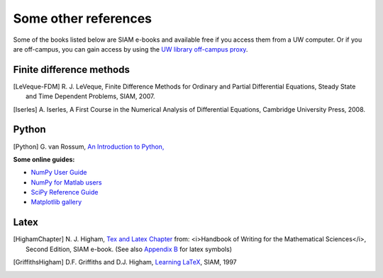 
.. _biblio:

=============================================================
Some other references
=============================================================


Some of the books listed below are SIAM e-books and available free if you
access them from a UW computer.  Or if you are off-campus, you can gain
access by using the `UW library off-campus proxy
<http://www.lib.washington.edu/help/connect.html>`_.

.. _biblio_hyp:

Finite difference methods
---------------------------------------------

.. [LeVeque-FDM] R. J. LeVeque,
   Finite Difference Methods for Ordinary and Partial Differential
   Equations, Steady State and Time Dependent Problems, SIAM, 2007.

.. [Iserles] A. Iserles,
   A First Course in the Numerical Analysis of Differential Equations, 
   Cambridge University Press, 2008.

.. _biblio_python:

Python
------


.. [Python] G. van Rossum, `An Introduction to Python,
   <http://www.network-theory.co.uk/docs/pytut/index.html>`_

**Some online guides:**

* `NumPy User Guide <http://docs.scipy.org/doc/numpy/user/>`_
* `NumPy for Matlab users <http://www.scipy.org/NumPy_for_Matlab_Users>`_
* `SciPy Reference Guide <http://docs.scipy.org/doc/scipy/reference/>`_
* `Matplotlib gallery <http://matplotlib.sourceforge.net/gallery.html>`_

.. _biblio_latex:

Latex
-----

.. [HighamChapter] N. J. Higham, `Tex and Latex Chapter 
   <http://epubs.siam.org/ebooks/siam/other_titles_in_applied_mathematics/ot63/ot63_ch13>`_
   from: <i>Handbook of Writing for the Mathematical Sciences</i>, Second
   Edition, SIAM e-book.  (See also `Appendix B
   <http://epubs.siam.org/doi/abs/10.1137/1.9780898719550.appb>`_  
   for latex symbols)

.. [GriffithsHigham] D.F. Griffiths and D.J. Higham,
   `Learning LaTeX
   <http://epubs.siam.org/ebooks/siam/other_titles_in_applied_mathematics/ot55>`_,
   SIAM, 1997

